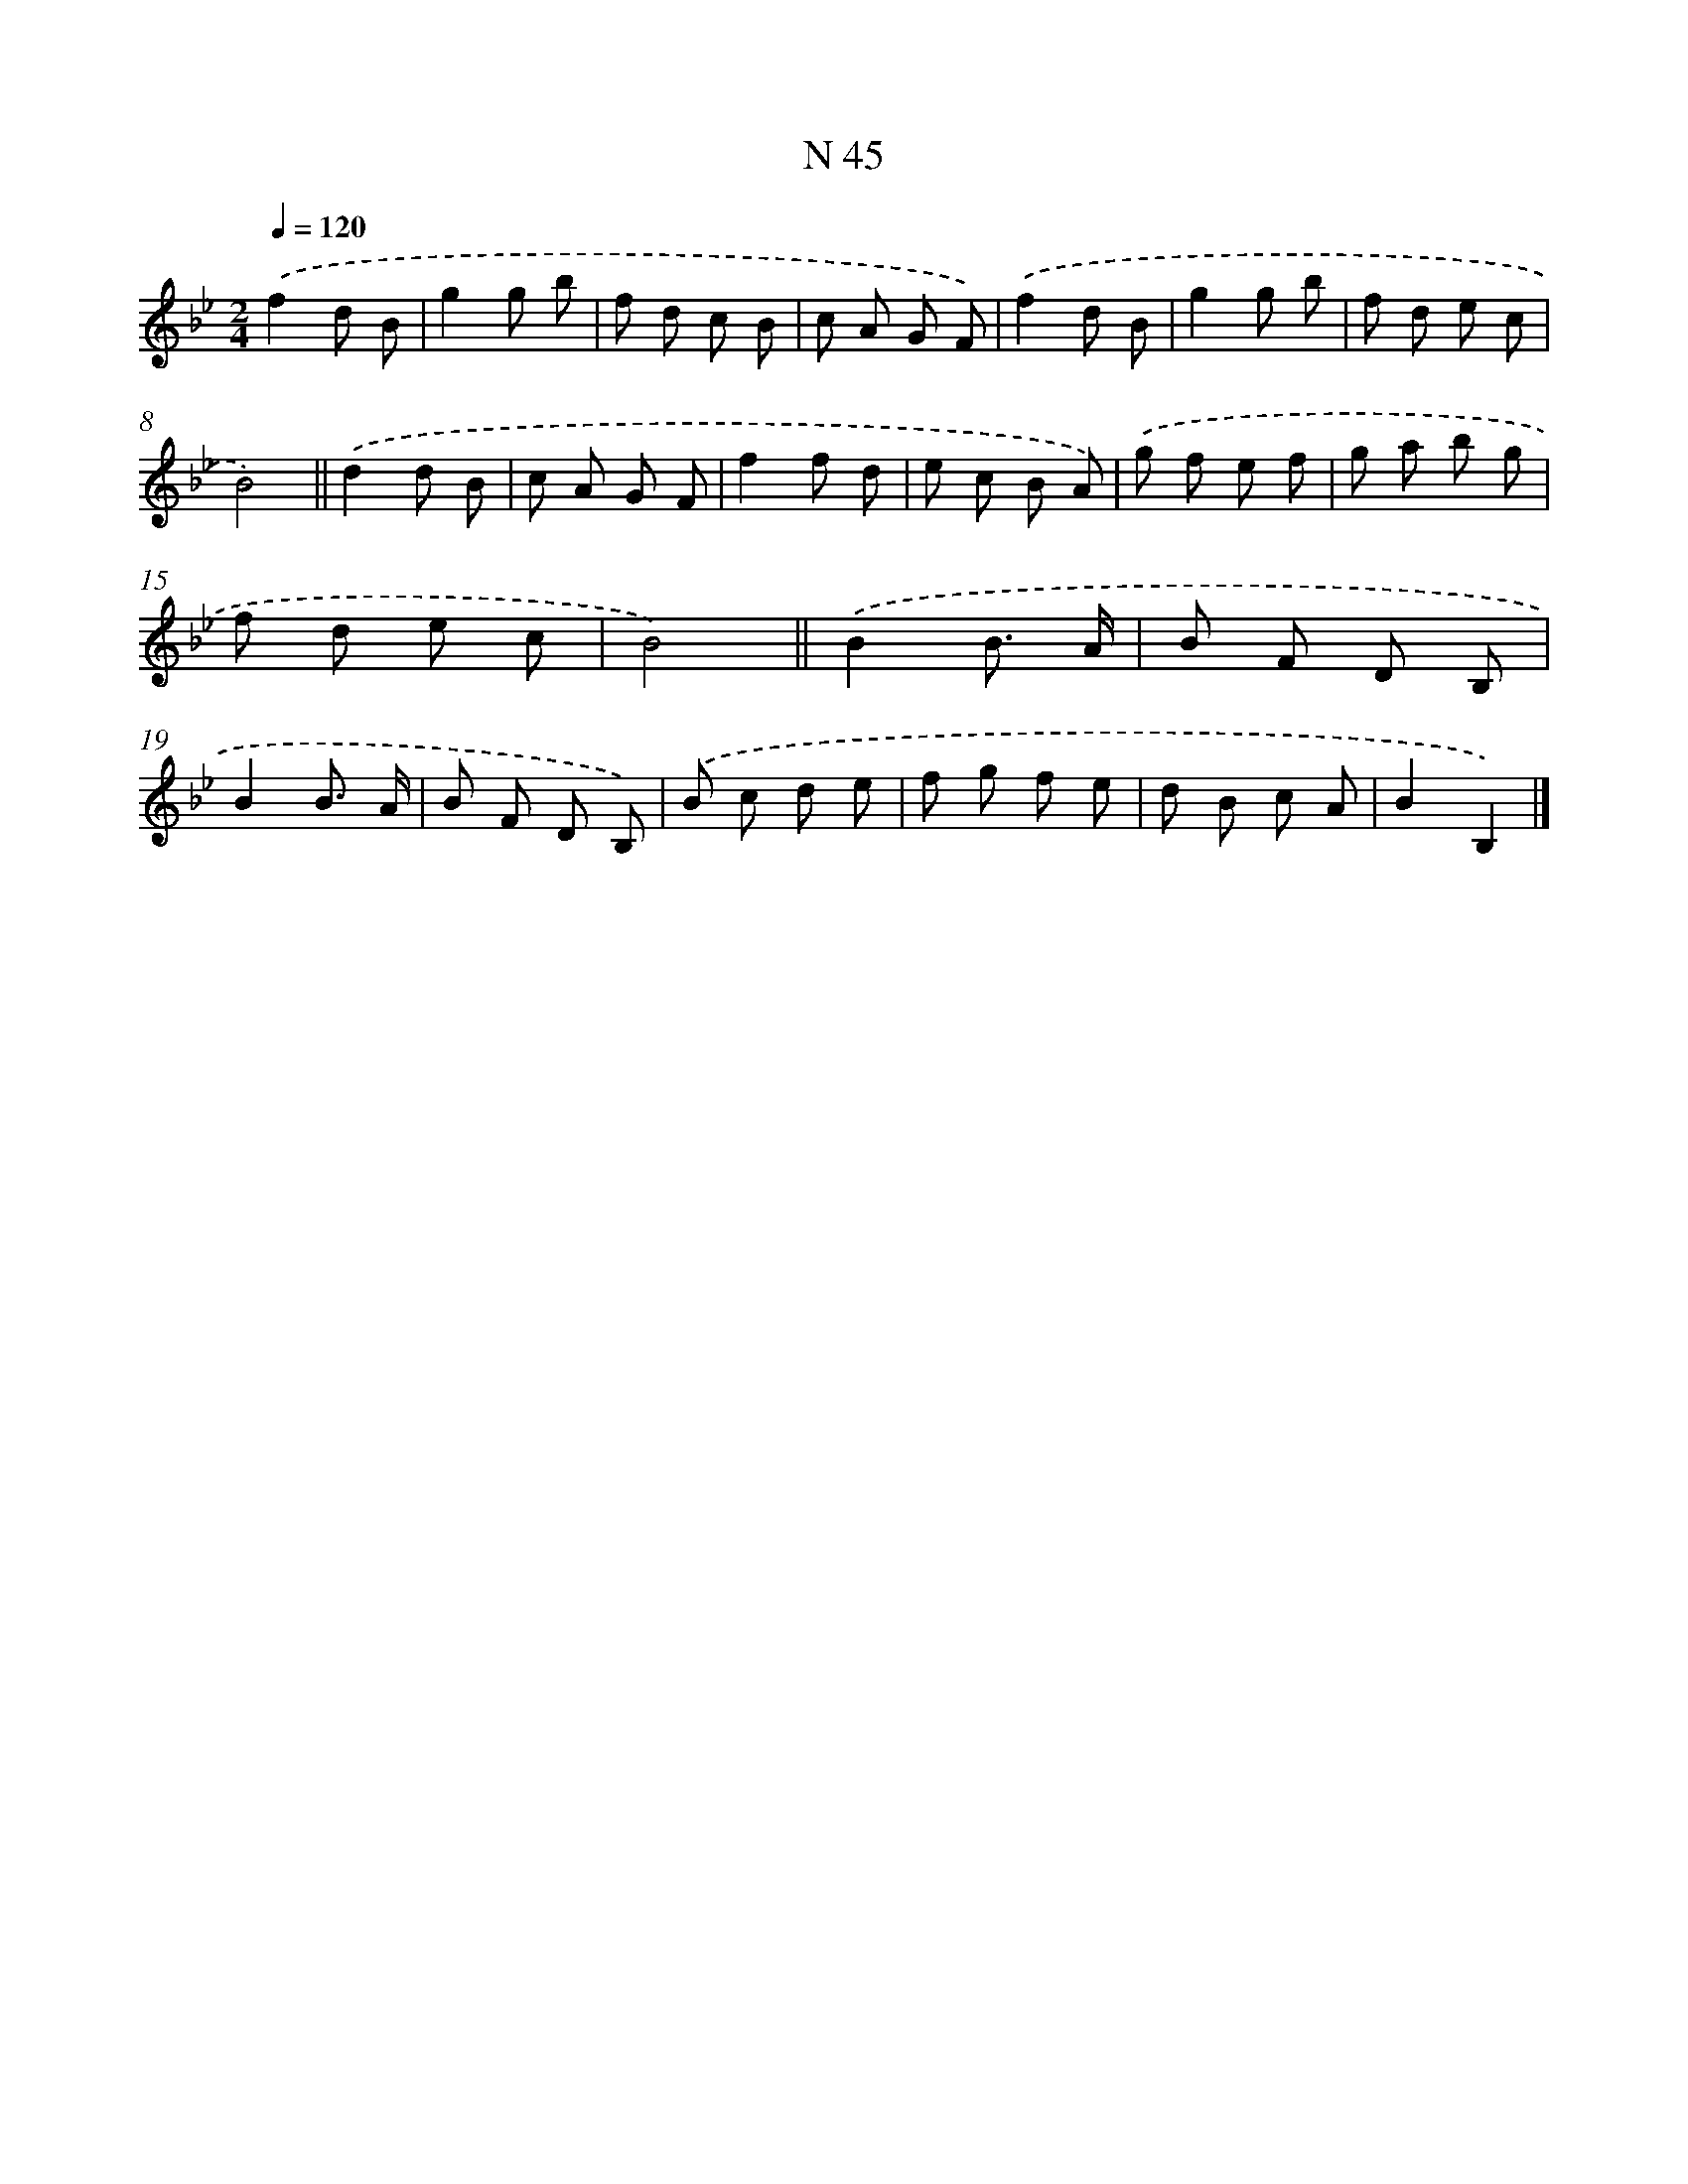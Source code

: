 X: 15423
T: N 45
%%abc-version 2.0
%%abcx-abcm2ps-target-version 5.9.1 (29 Sep 2008)
%%abc-creator hum2abc beta
%%abcx-conversion-date 2018/11/01 14:37:53
%%humdrum-veritas 1278638906
%%humdrum-veritas-data 2958731907
%%continueall 1
%%barnumbers 0
L: 1/8
M: 2/4
Q: 1/4=120
K: Bb clef=treble
.('f2d B |
g2g b |
f d c B |
c A G F) |
.('f2d B |
g2g b |
f d e c |
B4) ||
.('d2d B [I:setbarnb 10]|
c A G F |
f2f d |
e c B A) |
.('g f e f |
g a b g |
f d e c |
B4) ||
.('B2B3/ A/ [I:setbarnb 18]|
B F D B, |
B2B3/ A/ |
B F D B,) |
.('B c d e |
f g f e |
d B c A |
B2B,2) |]
